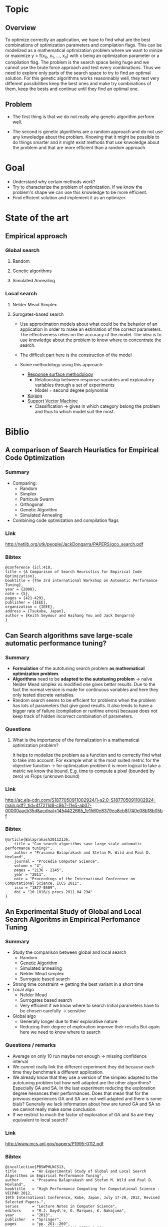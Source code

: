 #+AUTHOR:      Steven QUINITO MASNADA
#+BABEL: :tangle yes

* Topic
** Overview
   To optimize correctly an application, we have to find what are the
   best combinations of optimization parameters and compilation 
   flags. This can be modelized as a mathematical optimization problem 
   where we want to minize or maximize y = f(x_0, x_1, ..., x_n) with x
   being an optimization parameter or a compilation flag. The problem
   is the search space being huge and we cannot use the brute
   force approach and test every combinations. Thus we need to explore
   only parts of the search space to try to find an optimal
   solution. For this genetic algorithms works reasonnably well, they
   test very different possibilities keep the best ones and make try 
   combinations of them, keep the bests and continue until they find
   an optimal one.
** Problem   
   - The first thing is that we do not really why genetic algorithm
     perform well.
   
   - The second is genetic algorithms are a random approach and do not
     use any knwoledge about the problem. Knowing that it might be
     possible to do things smarter and it might exist methods that use
     knwoledge about the problem and that are more efficient than
     a random approach.

* Goal
  - Understand why certain methods work?
  - Try to characterize the problem of optimization.
    If we know the problem's shape we can use this knowledge to be
    more efficient.
  - Find efficient solution and implement it as an optimizer.
* State of the art
** Empirical approach
*** Global search
**** Random
**** Genetic algorithms
**** Simulated Annealing
*** Local search
**** Nelder Mead Simplex
**** Surogates-based search
     - Use approximation models about what could be the behavior of an
       application in order to make an estimation of the correct
       parameters. The effectiveness relies on the accuracy of the
       model. The idea is to use knowledge about the problem to know
       where to concentrate the search. 
     - The difficult part here is the construction of the model
       # How to build a model?
     - Some methodology using this approach:
       - _Response surface methodology_
         - Relationship between response variables and explanatory
           variables through a set of experiments
         - Model = second degree polynomial
       - _Kriging_ 
       - _Support Vector Machine_
         - Classification \to gives in which category belong the problem
           and thus to which model suit the most.
* Biblio
** A comparison of Search Heuristics for Empirical Code Optimization
*** Summary
    - Comparing:
      - Random
      - Simplex
      - Particule Swarm
      - Orthogonal
      - Genetic Algorithm
      - Simulated Annealing
    - Combining code optimization and compilation flags
*** Link
    http://netlib.org/utk/people/JackDongarra/PAPERS/gco_search.pdf
*** Bibtex
    #+BEGIN_SRC 
    @conference {icl:418,
	title = {A Comparison of Search Heuristics for Empirical Code Optimization},
	booktitle = {The 3rd international Workshop on Automatic Performance Tuning},
	year = {2008},
	note = {5},
	pages = {421-429},
	publisher = {IEEE},
	organization = {IEEE},
	address = {Tsukuba, Japan},
	author = {Keith Seymour and Haihang You and Jack Dongarra}
    }
    #+END_SRC
** Can Search algorithms save large-scale automatic performance tuning?
*** Summary
    - *Formulation* of the autotuning search problem *as mathematical*
      *optimization problem*.
    - *Algorithms* need to be *adapted to the autotuning problem* \to naïve
      Nelder Mead simplex vs modified one gives better results. 
      Due to the fact the normal version is made for continuous
      variables and here they only tested discrete variables.
    - Random search seems to be efficient for problems when the
      problem has lots of parameters that give good results. It also
      tends to have a bigger rate of failure (compilation or runtime
      errors) because does not keep track of hidden incorrect
      combination of parameters. 
*** Questions
**** What is the importance of the formalization in a mathematical optimization problem? 
     # I didn't really get how they use this particularity. 
     It helps to modelize the problem as a function and to correctly
     find what to take into account. For example what is the most
     suited metric for the objective function \to for optimization
     problem it is more logical to take a metric we know the bound.
     E.g. time to compute a pixel (bounded by zero) vs Flops (unknown
     bound) 
*** Link
    http://ac.els-cdn.com/S1877050911002924/1-s2.0-S1877050911002924-main.pdf?_tid=4f7211d8-c9b7-11e5-ab07-00000aacb35d&acdnat=1454422665_1e1560e8379ea8cb8f740e08b18b05bf
*** Bibtex
    #+BEGIN_SRC 
    @article{Balaprakash20112136,
        title = "Can search algorithms save large-scale automatic performance tuning?",
        author = "Prasanna Balaprakash and Stefan M. Wild and Paul D. Hovland",
        journal = "Procedia Computer Science",
        volume = "4",
        pages = "2136 - 2145",
        year = "2011",
        note = "Proceedings of the International Conference on Computational Science, ICCS 2011",
        issn = "1877-0509",
        doi = "10.1016/j.procs.2011.04.234"
    }
    #+END_SRC
** An Experimental Study of Global and Local Search Algoritms in Empirical Perfomance Tuning
*** Summary
    - Study the comparison between global and local search
      - Random
      - Genetic Algorithm
      - Simulated annealing
      - Nelder Mead simplex
      - Surrogate based search
    - Strong time constraint \to getting the best variant in a short
      time
    - Local algo
      - Nelder Mead
      - Surrogates based search
      - Very efficient if we know where to search
        Initial parameters have to be chosen carefully \to sensitive
    - Global algo
      - Generally longer due to their explorative nature
      - Reducing their degree of exploration improve their results
        But again here we need to know where to search
*** Questions / remarks
    - Average on only 10 run maybe not enough \to missing confidence interval
    - We cannot really link the different experiment they did because
      each time they benchmark a different application.
    - We already know that they use a version of the simplex adapted
      to the autotuning problem but how well adapted are the other
      algorithms? Especially GA and SA. In the last experiment
      reducing the exploration degree henances their
      performances. Does that mean that for the previous experiences
      GA and SA are not well adapted and there is some biais?
      Generally we lack information about how are tuned GA and SA 
      so we cannot really make some conclusion.
    - If we restrict to much the factor of exploration of GA and Sa
      are they equivalent to local search?
*** Link
    http://www.mcs.anl.gov/papers/P1995-0112.pdf
*** Bibtex
    #+BEGIN_SRC 
    @incollection{PBSWPHLNCS13,
    title       = "An Experimental Study of Global and Local Search Algorithms in Empirical Performance Tuning",
    author      = "Prasanna Balaprakash and Stefan M. Wild and Paul D. Hovland",
    booktitle   = "High Performance Computing for Computational Science - VECPAR 2012, 
    10th International Conference, Kobe, Japan, July 17-20, 2012, Revised Selected Papers.",
    series      = "Lecture Notes in Computer Science",  
    editors     = "M.J. Dayd\'e, O. Marques, K. Nakajima",    
    year        = "2013",
    publisher   = "Springer",
    pages       = "pp. 261--269",
    doi         = "10.1007/978-3-642-38718-0_26",
    isbn        = "978-3-642-38717-3"
    }
    #+END_SRC
** Deconstructing Iterative optimization
*** Summary
    - Compiler flags optimizations only
    - It is possible to learn a combination of optimization from data
      set that suit most of other data set \to analyzing the datasets.
    - Interesting to see how they study :
      - If the iterative optimization is efficient across datasets 
        - They collected a big sample, 
        - Found what are the best optimizations 
        - Kept common optimizations 
        - apply it to others samples
      - Why it is efficient \to by analyzing the results.
*** Link
    http://citeseerx.ist.psu.edu/viewdoc/download?doi=10.1.1.308.5061&rep=rep1&type=pdf
*** Remarks
    - Interesting to see how I can get into the problem, what kind of
      question I could ask to myself, and for the methodology.
** Templating and Automatic Code for Performance with Python
*** Summary
    - They don't use a empirical or heuristic method but they use a
      mesh-adaptive direct search
    - Tested 3 variant of NOMAD but no comparison with empirical
      approach.       
*** Questions/Remarks
    - No comparison with other state of the art approaches (empirical
      methods)
    - This paper does not seems to to directly bring
      interesting stuffs, it is more presentation of another code
      generator. But there are interesting link of mesh-adaptive
      direct search.
*** Link
    http://www.gerad.ca/~orban/_static/templating.pdf
*** Bibtex
    #+BEGIN_SRC 
    @book{orban2011templating,
    title={Templating and Automatic Code Generation for Performance with Python},
    author={Orban, D. and Groupe d'{\'e}tudes et de recherche en analyse des d{\'e}cisions (Montr{\'e}al, Qu{\'e}bec)},
    series={Cahiers du G{\'E}RAD},
    url={https://books.google.fr/books?id=QfwutwAACAAJ},
    year={2011},
    publisher={Groupe d'{\'e}tudes et de recherche en analyse des d{\'e}cisions}
    }
    #+END_SRC
** Generalized pttern searches with derivative information
*** Summary
*** Questions/remarks
*** Links
    http://citeseerx.ist.psu.edu/viewdoc/download;jsessionid=35C815204C5D2F2BD69ADA2BD527763A?doi=10.1.1.381.255&rep=rep1&type=pdf
*** Bibtex
    #+BEGIN_SRC 
    @article{DBLP:journals/mp/AbramsonAD04,
    author    = {Mark A. Abramson and
                 Charles Audet and
                 John E. Dennis Jr.},
    title     = {Generalized pattern searches with derivative information},
    journal   = {Math. Program.},
    volume    = {100},
    number    = {1},
    pages     = {3--25},
    year      = {2004},
    url       = {http://dx.doi.org/10.1007/s10107-003-0484-5},
    doi       = {10.1007/s10107-003-0484-5},
    timestamp = {Wed, 06 May 2015 19:49:45 +0200},
    biburl    = {http://dblp.uni-trier.de/rec/bib/journals/mp/AbramsonAD04},
    bibsource = {dblp computer science bibliography, http://dblp.org}
    }
    #+END_SRC
** Mesh Adaptive Direct Search Algorithms for Constrained Optimization
*** Summary
*** Questions/remarks
*** Link
    http://epubs.siam.org/doi/pdf/10.1137/040603371
*** Bibtex
    #+BEGIN_SRC 
    @ARTICLE{Audet04meshadaptive,
    author = {Charles Audet and J. E},
    title = {Mesh adaptive direct search algorithms for constrained optimization},
    journal = {SIAM Journal on optimization},
    year = {2004},
    volume = {17},
    pages = {2006}
    }
    #+END_SRC
** Crowdtuning: Systematizing auto-tuning using predictive modeling and crowdsourcing
*** Summary
    - Combine machine learning and statistical analysis
      The idea is that some problems have similarities and require
      similar optimizations. Assuming that we can use previous 
      knowldege (model) to find what could be the best configurations
      to explore first.
    - Learn correlation between code optimization, compilation flags,
      hardware, and programs
    - Collecting big sample to modelize and predict behavior
*** Link
    https://hal.inria.fr/hal-00944513/document
*** Bibtex
    #+BEGIN_SRC 
    @inproceedings{memon:hal-00944513,
    TITLE = {{Crowdtuning: systematizing auto-tuning using predictive modeling and crowdsourcing}},
    AUTHOR = {Memon, Abdul Wahid and Fursin, Grigori},
    URL = {https://hal.inria.fr/hal-00944513},
    BOOKTITLE = {{PARCO mini-symposium on ''Application Autotuning for HPC (Architectures)''}},
    ADDRESS = {Munich, Germany},
    YEAR = {2013},
    MONTH = Sep,
    PDF = {https://hal.inria.fr/hal-00944513/file/paper.pdf},
    HAL_ID = {hal-00944513},
    HAL_VERSION = {v1},
    }
    #+END_SRC
** Machine learning enabled self-tuning compiler
*** Summary
*** Questions/remarks
*** Link
    http://fursin.net/papers/fkmp2011.pdf
*** Bibtex
    #+BEGIN_SRC 
    @article{fursin:hal-00685276,
    TITLE = {{Milepost GCC: Machine Learning Enabled Self-tuning Compiler}},
    AUTHOR = {Fursin, Grigori and Kashnikov, Yuriy and Memon, Abdul Wahid and Chamski, Zbigniew and Temam, Olivier and Namolaru, Mircea and Yom-Tov, Elad and Mendelson, Bilha and Zaks, Ayal and Courtois, Eric and Bodin, Fran{\c c}ois and Barnard, Phil and Ashton, Elton and Bonilla, Edwin and Thomson, John and Williams, Christopher K. I. and O'Boyle, Michael},
    URL = {https://hal.inria.fr/hal-00685276},
    JOURNAL = {{International Journal of Parallel Programming}},
    PUBLISHER = {{Springer Verlag}},
    VOLUME = {39},
    PAGES = {296-327},
    YEAR = {2011},
    DOI = {10.1007/s10766-010-0161-2},
    HAL_ID = {hal-00685276},
    HAL_VERSION = {v1},
    }
    #+END_SRC
** Exploiting Performance Portability in Search Algorithms for Autotuning
*** Summary
*** Questions / remarks
*** Link
    http://www.mcs.anl.gov/papers/P5397-0915.pdf
*** Bibtex
    #+BEGIN_SRC 
    @techreport{RoyBalHovWil2015,
    author = {A. Roy and P. Balaprakash and P. D. Hovland and S. M. Wild},
    date-added = {2015-09-11 18:59:31 +0000},
    date-modified = {2015-09-22 03:02:04 +0000},
    institution = {Argonne National Laboratory},
    number = {ANL/MCS-P5400-0915},
    title = {Exploiting performance portability in search algorithms for autotuning},
    year = {2015}
    }
    #+END_SRC
* Questions
  - Autotuning is an optimization problem but what are its specificities
    if it had some? Because if there are some specificities, we can
    then modelize and approximite what are the best parameters.

